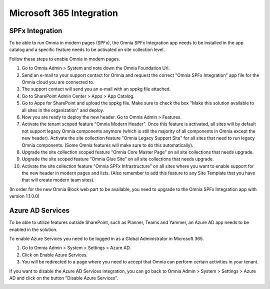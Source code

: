Microsoft 365 Integration
========================

SPFx Integration
-----------------

To be able to run Omnia in modern pages (SPFx), the Omnia SPFx Integration app needs to be installed in the app catalog and a specific feature needs to be activated on site collection level.

Follow these steps to enable Omnia in modern pages.

1. Go to Omnia Admin > System and note down the Omnia Foundation Url.
2. Send an e-mail to your support contact for Omnia and request the correct "Omnia SPFx Integration" app file for the Omnia cloud you are connected to.
3. The support contact will send you an e-mail with an sppkg file attached.
4. Go to SharePoint Admin Center > Apps > App Catalog.
5. Go to Apps for SharePoint and upload the sppkg file. Make sure to check the box "Make this solution available to all sites in the organization" and deploy.
6. Now you are ready to deploy the new header. Go to Omnia Admin > Features.
7. Activate the tenant scoped feature "Omnia Modern Header". Once this feature is activated, all sites will by default not support legacy Omnia components anymore (which is still the majority of all components in Omnia except the new header). Activate the site collection feature "Omnia Legacy Support Site" for all sites that need to run legacy Omnia components. (Some Omnia features will make sure to do this automatically).
8. Upgrade the site collection scoped feature “Omnia Core Master Page” on all site collections that needs upgrade.
9. Upgrade the site scoped feature “Omnia Glue Site” on all site collections that needs upgrade.
10. Activate the site collection feature "Omnia SPFx Infrastructure" on all sites where you want to enable support for the new header in modern pages and lists. (Also remember to add this feature to any Site Template that you have that will create modern team sites).

(In order for the new Omnia Block web part to be available, you need to upgrade to the Omnia SPFx Integration app with version 1.1.0.0)

Azure AD Services
-----------------

To be able to utilize features outside SharePoint, such as Planner, Teams and Yammer, an Azure AD app needs to be enabled in the solution.

.. image:: azuread-enableazureservices.png

To enable Azure Services you need to be logged in as a Global Administrator in Microsoft 365.

1. Go to Omnia Admin > System > Settings > Azure AD.
2. Click on Enable Azure Services.
3. You will be redirected to a page where you need to accept that Omnia can perform certain activities in your tenant.

.. image:: azuread-enableazureservices2.png

If you want to disable the Azure AD Services integration, you can go back to Omnia Admin > System > Settings > Azure AD and click on the button "Disable Azure Services".

.. image:: azuread-reconsentordisable.png
